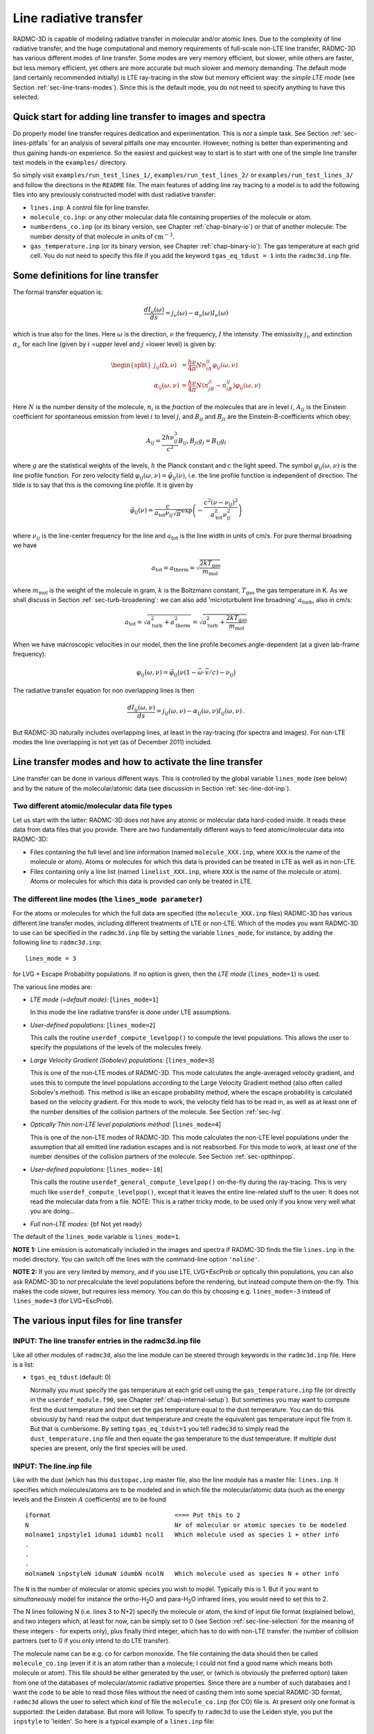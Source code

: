 .. _chap-line-transfer:

Line radiative transfer
***********************

RADMC-3D is capable of modeling radiative transfer in molecular and/or
atomic lines. Due to the complexity of line radiative transfer, and the huge
computational and memory requirements of full-scale non-LTE line transfer,
RADMC-3D has various different modes of line transfer. Some modes are very
memory efficient, but slower, while others are faster, but less memory
efficient, yet others are more accurate but much slower and memory
demanding. The default mode (and certainly recommended initially) is LTE
ray-tracing in the slow but memory efficient way: the *simple LTE mode*
(see Section :ref:`sec-line-trans-modes`). Since this is the default mode,
you do not need to specify anything to have this selected.



Quick start for adding line transfer to images and spectra
==========================================================

Do properly model line transfer requires dedication and experimentation.
This is *not* a simple task. See Section :ref:`sec-lines-pitfalls` for an
analysis of several pitfalls one may encounter. However, nothing is better
than experimenting and thus gaining hands-on experience. So the easiest and
quickest way to start is to start with one of the simple line transfer test
models in the ``examples/`` directory. 

So simply visit ``examples/run_test_lines_1/``, ``examples/run_test_lines_2/``
or ``examples/run_test_lines_3/`` and follow the directions in the ``README`` file.
The main features of adding line ray tracing to a model is
to add the following files into any previously constructed model with dust
radiative transfer:

* ``lines.inp``: A control file for line transfer. 
* ``molecule_co.inp``: or any other molecular data file
  containing properties of the molecule or atom.
* ``numberdens_co.inp`` (or its binary version, see Chapter
  :ref:`chap-binary-io`) or that of another molecule: The number density of
  that molecule in units of :math:`\mathrm{cm}^{-3}`.
* ``gas_temperature.inp`` (or its binary version, see Chapter
  :ref:`chap-binary-io`): The gas temperature at each grid cell. You do not
  need to specify this file if you add the keyword ``tgas_eq_tdust = 1``
  into the ``radmc3d.inp`` file.


.. _sec-line-trans-definitions:

Some definitions for line transfer
==================================

The formal transfer equation is:

.. math::

   \frac{dI_\nu(\omega)}{ds} = j_\nu(\omega) - \alpha_\nu(\omega)I_\nu(\omega)

which is true also for the lines. Here :math:`\omega` is the direction,
:math:`\nu` the frequency, :math:`I` the intensity.  The emissivity
:math:`j_\nu` and extinction :math:`\alpha_\nu` for each line (given by
:math:`i` =upper level and :math:`j` =lower level) is given by:

.. _eq-molec-emis-def:

.. _eq-molec-extinct-def:

.. math::

   \begin{split}
   j_{ij}(\Omega,\nu) &= \frac{h\nu}{4\pi}Nn_iA_{ij}
   \varphi_{ij}(\omega,\nu) \\
   \alpha_{ij}(\omega,\nu) &= \frac{h\nu}{4\pi}N(n_jB_{ji}-n_iB_{ij})
   \varphi_{ij}(\omega,\nu)
   \end{split}

Here :math:`N` is the number density of the molecule, :math:`n_i` is the *fraction* of the molecules that are in level :math:`i`, :math:`A_{ij}` is the
Einstein coefficient for spontaneous emission from level :math:`i` to level
:math:`j`, and :math:`B_{ij}` and :math:`B_{ji}` are the Einstein-B-coefficients which obey:

.. math::

   A_{ij}     = \frac{2h\nu_{ij}^3}{c^2} B_{ij}, 
   B_{ji}g_j  = B_{ij} g_i 

where :math:`g` are the statistical weights of the levels, :math:`h` the Planck constant
and :math:`c` the light speed. The symbol :math:`\varphi_{ij}(\omega,\nu)` is the line
profile function. For zero velocity field
:math:`\varphi_{ij}(\omega,\nu)=\tilde\varphi_{ij}(\nu)`, i.e. the line profile
function is independent of direction. The tilde is to say that this is
the comoving line profile. It is given by

.. math::

   \tilde\varphi_{ij}(\nu) = \frac{c}{a_{\mathrm{tot}}\nu_{ij}\sqrt{\pi}} 
   \exp\left(-\frac{c^2(\nu-\nu_{ij})^2}{a_{\mathrm{tot}}^2\nu_{ij}^2}\right)

where :math:`\nu_{ij}` is the line-center frequency for the line and 
:math:`a_{\mathrm{tot}}` is the line width in units of cm/s. For pure
thermal broadning we have

.. math::

   a_{\mathrm{tot}}=a_{\mathrm{therm}}=\sqrt{\frac{2kT_{\mathrm{gas}}}{m_{\mathrm{mol}}}}

where :math:`m_{\mathrm{mol}}` is the weight of the molecule in gram, :math:`k` is the
Boltzmann constant, :math:`T_{\mathrm{gas}}` the gas temperature in K. As we shall
discuss in Section :ref:`sec-turb-broadening`: we can also add
'microturbulent line broadning' :math:`a_{\mathrm{turb}}`, also in cm/s:

.. math::

   a_{\mathrm{tot}}=\sqrt{a^2_{\mathrm{turb}}+a^2_{\mathrm{therm}}}=
   \sqrt{a^2_{\mathrm{turb}}+\frac{2kT_{\mathrm{gas}}}{m_{\mathrm{mol}}}}

When we have macroscopic velocities in our model, then the line profile
becomes angle-dependent (at a given lab-frame frequency):

.. math::

   \varphi_{ij}(\omega,\nu) = \tilde\varphi_{ij}\big(\nu(1-\vec\omega\cdot \vec v/c)-\nu_{ij}\big)

The radiative transfer equation for non overlapping lines is then

.. _eq-molec-rad-trans-eq:

.. math::

   \frac{dI_{ij}(\omega,\nu)}{ds} = j_{ij}(\omega,\nu) - 
   \alpha_{ij}(\omega,\nu) I_{ij}(\omega,\nu)\,.

But RADMC-3D naturally includes overlapping lines, at least in the 
ray-tracing (for spectra and images). For non-LTE modes the line
overlapping is not yet (as of December 2011) included.


.. _sec-line-trans-modes:

Line transfer modes and how to activate the line transfer
=========================================================

Line transfer can be done in various different ways. This is controlled by the
global variable ``lines_mode`` (see below) and by the nature of the
molecular/atomic data (see discussion in Section :ref:`sec-line-dot-inp`).

Two different atomic/molecular data file types
----------------------------------------------

Let us start with the latter: RADMC-3D does not have any atomic or molecular
data hard-coded inside. It reads these data from data files that you provide.
There are two fundamentally different ways to feed atomic/molecular data into
RADMC-3D:

* Files containing the full level and line information (named ``molecule_XXX.inp``, where ``XXX`` is the name of the molecule or
  atom). Atoms or molecules for which this data is provided can be treated
  in LTE as well as in non-LTE.
* Files containing only a line list (named ``linelist_XXX.inp``, where ``XXX`` is the name of the molecule or
  atom). Atoms or molecules for which this data is provided can only be
  treated in LTE.

.. _sec-lines-mode:

The different line modes (the ``lines_mode parameter``)
-------------------------------------------------------

For the atoms or molecules for which the full data are specified (the
``molecule_XXX.inp`` files) RADMC-3D has various different line
transfer modes, including different treatments of LTE or non-LTE. Which of
the modes you want RADMC-3D to use can be specified in the ``radmc3d.inp`` file by setting the variable ``lines_mode``, for
instance, by adding the following line to ``radmc3d.inp``::

  lines_mode = 3

for LVG + Escape Probability populations. If no option is given, then the *LTE mode* 
(``lines_mode=1``) is used. 

The various line modes are:

* *LTE mode (=default mode):* [``lines_mode=1``]
  
  In this mode the line radiative transfer is done under LTE assumptions.
  
* *User-defined populations:* [``lines_mode=2``]
  
  This calls the routine ``userdef_compute_levelpop()`` to compute
  the level populations. This allows the user to specify the populations of
  the levels of the molecules freely.
  
* *Large Velocity Gradient (Sobolev) populations:* [``lines_mode=3``]
  
  This is one of the non-LTE modes of RADMC-3D. This mode calculates the
  angle-averaged velocity gradient, and uses this to compute the level
  populations according to the Large Velocity Gradient method (also often
  called Sobolev's method). This method is like an escape probability
  method, where the escape probability is calculated based on the velocity
  gradient. For this mode to work, the velocity field has to be read in, as
  well as at least one of the number densities of the collision partners of
  the molecule. See Section :ref:`sec-lvg`.
  
* *Optically Thin non-LTE level populations method:* [``lines_mode=4``]
  
  This is one of the non-LTE modes of RADMC-3D. This mode calculates the
  non-LTE level populations under the assumption that all emitted line
  radiation escapes and is not reabsorbed. For this mode to work, at least
  one of the number densities of the collision partners of the molecule. See
  Section :ref:`sec-optthinpop`.
  
* *User-defined populations:* [``lines_mode=-10``]
  
  This calls the routine ``userdef_general_compute_levelpop()``
  on-the-fly during the ray-tracing. This is very much like
  ``userdef_compute_levelpop()``, except that it leaves the
  entire line-related stuff to the user: It does not read the molecular
  data from a file. NOTE: This is a rather tricky mode, to be used only
  if you know very well what you are doing...
  
* *Full non-LTE modes:* {\bf Not yet ready}

The default of the ``lines_mode`` variable is ``lines_mode=1``. 

**NOTE 1:** Line emission is automatically included in the images and spectra if
RADMC-3D finds the file ``lines.inp`` in the model directory. You can switch off
the lines with the command-line option ``'noline'``.

**NOTE 2:** If you are very limited by memory, and if you use LTE, LVG+EscProb
or optically thin populations, you can also ask RADMC-3D to *not* precalculate
the level populations before the rendering, but instead compute them
on-the-fly. This makes the code slower, but requires less memory.  You can do
this by choosing e.g. ``lines_mode=-3`` instead of ``lines_mode=3`` (for
LVG+EscProb).

The various input files for line transfer
=========================================

.. _sec-line-radmc-inp:

INPUT: The line transfer entries in the radmc3d.inp file
--------------------------------------------------------

Like all other modules of ``radmc3d``, also the line module
can be steered through keywords in the ``radmc3d.inp`` file.
Here is a list:

* ``tgas_eq_tdust`` (default: 0)
  
  Normally you must specify the gas temperature at each grid cell using the
  ``gas_temperature.inp`` file (or directly in the ``userdef_module.f90``, see
  Chapter :ref:`chap-internal-setup`). But sometimes you may want to compute
  first the dust temperature and then set the gas temperature equal to the dust
  temperature. You can do this obviously by hand: read the output dust
  temperature and create the equivalent gas temperature input file from it. But
  that is cumbersome.  By setting ``tgas_eq_tdust=1`` you tell ``radmc3d`` to
  simply read the ``dust_temperature.inp`` file and then equate the gas
  temperature to the dust temperature. If multiple dust species are present,
  only the first species will be used.


.. _sec-line-dot-inp:

INPUT: The line.inp file
------------------------

Like with the dust (which has this ``dustopac.inp`` master file,
also the line module has a master file: ``lines.inp``. It specifies
which molecules/atoms are to be modeled and in which file the
molecular/atomic data (such as the energy levels and the Einstein :math:`A`
coefficients) are to be found ::

  iformat                                  <=== Put this to 2
  N                                        Nr of molecular or atomic species to be modeled
  molname1 inpstyle1 iduma1 idumb1 ncol1   Which molecule used as species 1 + other info
  .
  .
  .
  molnameN inpstyleN idumaN idumbN ncolN   Which molecule used as species N + other info

The ``N`` is the number of molecular or atomic species you wish to
model. Typically this is 1. But if you want to *simultaneously* model for
instance the ortho-H\ :sub:`2`\ O and para-H\ :sub:`2`\ O infrared lines, you would
need to set this to 2.

The N lines following N (i.e. lines 3 to N+2) specify the molecule or atom, the
kind of input file format (explained below), and two integers which, at least
for now, can be simply set to 0 (see Section :ref:`sec-line-selection` for the
meaning of these integers - for experts only), plus finally third integer, which
has to do with non-LTE transfer: the number of collision partners (set to 0 if
you only intend to do LTE transfer).

The molecule name can be e.g. ``co`` for carbon monoxide. The file
containing the data should then be called ``molecule_co.inp`` (even
if it is an atom rather than a molecule; I could not find a good name which
means both molecule or atom). This file should be either generated by the
user, or (which is obviously the preferred option) taken from one of the
databases of molecular/atomic radiative properties. Since there are a number
of such databases and I want the code to be able to read those files without
the need of casting them into some special RADMC-3D format, ``radmc3d`` allows the user to select which *kind* of file
the ``molecule_co.inp`` (for CO) file is. At present only one
format is supported: the Leiden database. But more will follow. To 
specify to ``radmc3d`` to use the Leiden style, you put the
``inpstyle`` to 'leiden'. So here is a typical example of a
``lines.inp`` file::

  2
  1
  co   leiden   0   0   0 

This means: one molecule will be modeled, namely CO (and thus read from the file
``molecule_co.inp``), and the data format is the Leiden database format.

NOTE: Since version 0.26 the file format number of this file ``lines.inp``
has increased. It is now 2, because in each line an extra integer is added.

NOTE: The files from the Leiden LAMDA database (see Section
:ref:`sec-leiden-format`) are usually called something like ``co.dat``. You will
have to simply rename to ``molecule_co.inp``.

Most molecular data files have, in addition to the levels and radiative
rates, also the collision rates listed. See Section :ref:`sec-leiden-format`.
For non-LTE radiative transfer this is essential information. The number
densities of the collision partners (the particles with which the molecule
can collide and which can collisionally excited or de-excite the molecule)
are given in number density files with the same format as those of the
molecule itself (see Section :ref:`sec-collpartner`). However, we must tell
RADMC-3D to which collision partner particle the rate tables listed in the
``molecule_co.inp`` are associated (see Section
:ref:`sec-collpartner` for a better explanation of the issue here). This can
be done with the last of the integers in each line. Example: if the
``lines.inp`` file reads::

  2
  1
  co   leiden   0   0   2
  p-h2
  o-h2

this means that the first collision rate table (starting with the number
``3.2e-11`` in the example of Section :ref:`sec-leiden-format`) is for
collisions with particles for which the number density is given in the file
``numberdens_p-h2.inp`` and the second collision rate table (starting with the
number ``4.1e-11`` in the example of Section :ref:`sec-leiden-format`) is for
collisions with particles for which the number density is given in the file
``numberdens_o-h2.inp``.

We could also decide to ignore the difference between para-H\ :math:`_2` and
ortho-H\ :math:`_2`, and simply use the first table (starting with the number
``3.2e-11`` in the example of Section :ref:`sec-leiden-format`),
which is actually for para-H\ :math:`_2` only, as a proxy for the overall mixture
of H\ :math:`_2` molecules. After all: The collision rate for para-H\ :math:`_2` and
ortho-H\ :math:`_2` are not so very different. In that case we may simply ignore
this difference and only provide a file ``numberdens_h2.inp``,
and link that to the first of the two collision rate tables::

  2
  1
  co   leiden   0   0   1
  h2

(Note: we cannot, in this way, link this to the second of the two tables,
only to the first). But if we would do this::

  2
  1
  co   leiden   0   0   3
  p-h2
  o-h2
  h

we would get an error, because only two collision rate tables are
provided in ``molecule_co.inp``.

Finally, as we will explain in Section :ref:`sec-linelist-xxx-inp`, there
is an alternative way to feed atomic/molecular data into RADMC-3D: By using
linelists. To tell RADMC-3D to read a linelist file instead of a Leiden-style
molecular/atomic data file, just write the following in the ``lines.inp``
file::

  2
  1
  h2o  linelist 0   0   0

(example here is for water). This will make RADMC-3D read the
``linelist_h2o.inp`` file as a linelist file (see Section
:ref:`sec-linelist-xxx-inp`). Note that lines from a linelist will always be in
LTE.

You can also have multiple species, for which some are of Leiden-style and some
are linelist style. For instance::

  2
  2
  co   leiden   0   0   2
  p-h2
  o-h2
  h2o  linelist 0   0   0

Here the CO lines can be treated in a non-LTE manner (depending on what you put
for ``lines_mode``, see Section :ref:`sec-line-trans-modes`), and the
H\ :sub:`2`\ O is treated in LTE.


.. _sec-molecule-xxx-inp:
.. _sec-leiden-format:

INPUT: Molecular/atomic data: The molecule_XXX.inp file(s)
----------------------------------------------------------

As mentioned in Section :ref:`sec-line-dot-inp` the atomic or molecular
fundamental data such as the level diagram and the radiative decay rates
(Einstein A coefficients) are read from a file (or more than one files) named
``molecule_XXX.inp``, where the ``XXX`` is to be replaced by the name of the
molecule or atom in question. For these files RADMC-3D uses the Leiden LAMDA
database format. Note that, instead of a ``molecule_XXX.inp`` file you can also
give a linelist file, but this will be discussed in Section
:ref:`sec-linelist-xxx-inp`.

The precise format of the Leiden database data files is of course described
in detail on their web
page http://www.strw.leidenuniv.nl/~moldata/ . Here we only
give a very brief overview, based on an example of CO in which only the
first few levels are specified (taken from the LAMDA database)::

  !MOLECULE (Data from the LAMDA database)
  CO
  !MOLECULAR WEIGHT
  28.0
  !NUMBER OF ENERGY LEVELS
  5
  !LEVEL + ENERGIES(cm^-1) + WEIGHT + J
      1     0.000000000	 1.0	 0
      2     3.845033413	 3.0	 1
      3    11.534919938	 5.0	 2
      4    23.069512649	 7.0	 3
      5    38.448164669	 9.0	 4
  !NUMBER OF RADIATIVE TRANSITIONS
  4
  !TRANS + UP + LOW + EINSTEINA(s^-1) + FREQ(GHz) + E_u(K)
      1     2     1   7.203e-08     115.2712018      5.53
      2     3     2   6.910e-07     230.5380000     16.60
      3     4     3   2.497e-06     345.7959899     33.19
      4     5     4   6.126e-06     461.0407682     55.32

The first few lines are self-explanatory. The first of the two tables is about
the levels. Column one is simply a numbering. Column 2 is the energy of the
level :math:`E_k`, specified in units of :math:`1/\mathrm{cm}`. To get the energy in erg
you multiply this number with :math:`hc/k` where :math:`h` is the Planck
constant, :math:`c` the light speed and :math:`k` the Boltzmann constant. Column
3 is the degeneration number, i.e. the the :math:`g` parameter of the
level. Column 4 is redundant information, not used by the code.

The second table is the line list. Column 1 is again a simple counter.  Column 2
and 3 specify which two levels the line connects. Column 4 is the radiative
decay rate in units of :math:`1/\mathrm{s}`, i.e. the Einstein :math:`A`
coefficient. The last two columns are redundant information that can be easily
derived from the other information.

If you are interested in LTE line transfer, this is enough information.
However, if you want to use one of the non-LTE modes of RADMC-3D, you must
also have the collisional rate data. An example of a ``molecule_XXX.inp``
file that also contains these data is::

  !MOLECULE (Data from the LAMDA database)
  CO
  !MOLECULAR WEIGHT
  28.0
  !NUMBER OF ENERGY LEVELS
  10
  !LEVEL + ENERGIES(cm^-1) + WEIGHT + J
      1     0.000000000	 1.0	 0
      2     3.845033413	 3.0	 1
      3    11.534919938	 5.0	 2
      4    23.069512649	 7.0	 3
      5    38.448164669	 9.0	 4
  !NUMBER OF RADIATIVE TRANSITIONS
  9
  !TRANS + UP + LOW + EINSTEINA(s^-1) + FREQ(GHz) + E_u(K)
      1     2     1   7.203e-08     115.2712018      5.53
      2     3     2   6.910e-07     230.5380000     16.60
      3     4     3   2.497e-06     345.7959899     33.19
      4     5     4   6.126e-06     461.0407682     55.32
  !NUMBER OF COLL PARTNERS
  2
  !COLLISIONS BETWEEN
  2 CO-pH2 from Flower (2001) & Wernli et al. (2006) + extrapolation
  !NUMBER OF COLL TRANS
  10
  !NUMBER OF COLL TEMPS
  7
  !COLL TEMPS
      5.0   10.0   20.0   30.0   50.0   70.0  100.0  
  !TRANS + UP + LOW + COLLRATES(cm^3 s^-1)
      1     2     1  3.2e-11 3.3e-11 3.3e-11 3.3e-11 3.4e-11 3.4e-11 3.4e-11
      2     3     1  2.9e-11 3.0e-11 3.1e-11 3.2e-11 3.2e-11 3.2e-11 3.2e-11 
      3     3     2  7.9e-11 7.2e-11 6.5e-11 6.1e-11 5.9e-11 6.0e-11 6.5e-11 
      4     4     1  4.8e-12 5.2e-12 5.6e-12 6.0e-12 7.1e-12 8.4e-12 1.2e-11 
      5     4     2  4.7e-11 5.0e-11 5.1e-11 5.1e-11 5.1e-11 5.1e-11 5.1e-11 
      6     4     3  9.0e-11 7.9e-11 7.1e-11 6.7e-11 6.5e-11 6.6e-11 7.2e-11 
      7     5     1  2.8e-12 3.1e-12 3.4e-12 3.7e-12 4.0e-12 4.4e-12 4.0e-12 
      8     5     2  8.0e-12 9.6e-12 1.1e-11 1.2e-11 1.4e-11 1.6e-11 2.2e-11 
      9     5     3  5.9e-11 6.2e-11 6.2e-11 6.1e-11 6.0e-11 5.9e-11 5.8e-11 
     10     5     4  8.5e-11 8.2e-11 7.5e-11 7.1e-11 6.9e-11 6.9e-11 7.3e-11 
  !COLLISIONS BETWEEN
  3 CO-oH2 from Flower (2001) & Wernli et al. (2006) + extrapolation
  !NUMBER OF COLL TRANS
  10
  !NUMBER OF COLL TEMPS
  7
  !COLL TEMPS
      5.0   10.0   20.0   30.0   50.0   70.0  100.0
  !TRANS + UP + LOW + COLLRATES(cm^3 s^-1)
      1     2     1  4.1e-11 3.8e-11 3.4e-11 3.3e-11 3.4e-11 3.5e-11 3.9e-11 
      2     3     1  5.8e-11 5.6e-11 5.2e-11 5.0e-11 4.7e-11 4.7e-11 6.2e-11 
      3     3     2  7.5e-11 7.1e-11 6.6e-11 6.2e-11 6.1e-11 6.2e-11 7.1e-11 
      4     4     1  6.6e-12 7.1e-12 7.3e-12 7.5e-12 8.1e-12 9.0e-12 1.3e-11 
      5     4     2  7.9e-11 8.3e-11 8.1e-11 7.8e-11 7.4e-11 7.3e-11 8.5e-11 
      6     4     3  8.0e-11 7.5e-11 7.0e-11 6.8e-11 6.7e-11 6.9e-11 7.7e-11 
      7     5     1  5.8e-12 6.1e-12 6.1e-12 6.1e-12 6.2e-12 6.3e-12 7.8e-12 
      8     5     2  1.0e-11 1.2e-11 1.4e-11 1.4e-11 1.6e-11 1.8e-11 2.2e-11 
      9     5     3  8.3e-11 8.9e-11 9.0e-11 8.8e-11 8.3e-11 8.1e-11 8.7e-11 
     10     5     4  8.0e-11 7.9e-11 7.5e-11 7.2e-11 7.1e-11 7.1e-11 7.6e-11 

As you see, the first part is the same. Now, however, there is extra
information.  First, the number of collision partners, for which these
collisional rate data is specified, is given. Then follows the reference to the
paper containing these data (this is not used by RADMC-3D; it is just for
information). Then the number of collisional transitions that are tabulated
(since collisions can relate any level to any other level, this number should
ideally be ``nlevels*(nlevels-1)/2``, but this is not strictly enforced). Then
the number of temperature points at which these collisional rates are
tabulated. Then follows this list of temperatures.  Finally we have the table of
collisional transitions. Each line consists of, first, the ID of the transition
(dummy), then the upper level, then the lower level, and then the
:math:`K_{\mathrm{up,low}}` collisional rates in units of [:math:`\mathrm{cm}^3/s`]. The
same is again repeated (because in this example we have two collision partners:
the para-H\ :math:`_2` molecule and the ortho-H\ :math:`_2` molecule).

To get the collision rate :math:`C_{\mathrm{up,low}}` per molecule (in units of
[1/s]) for the molecule of interest, we must multiply
:math:`K_{\mathrm{up,low}}` with the number density of the collision partner
(see Section :ref:`sec-collpartner`).  So in this example, the
:math:`C_{\mathrm{up,low}}` becomes:

.. math::

   C_{\mathrm{up,low}} = N_{\mathrm{p-H}_2}K^{\mathrm{p-H}_2}_{\mathrm{up,low}}
   + N_{\mathrm{o-H}_2}K^{\mathrm{o-H}_2}_{\mathrm{up,low}}

The rates tabulated in this file are always the *downward* collision rate. The
upward rate is internally computed by RADMC-3D using the following formula:

.. math::

   C_{\mathrm{low,up}} = C_{\mathrm{up,low}} \frac{g_{\mathrm{up}}}{g_{\mathrm{low}}}
   \exp\left(-\frac{\Delta E}{kT}\right)

where the :math:`g` factors are the statistical weights of the levels,
:math:`\Delta E` is the energy difference between the levels, :math:`k` is the
Boltzmann constant and :math:`T` the gas temperature.

Some notes:

* When doing LTE transfer *and* you make RADMC-3D read a separate
  file with the partition function (Section :ref:`sec-partition-function`),
  you can limit the ``molecule_XXX.inp`` files to just the levels
  and lines you are interested in. But again: You *must* then read the
  partition function separately, and not let RADMC-3D compute it internally
  based on the ``molecule_XXX.inp`` file.
* When doing non-LTE transfer and/or when you let RADMC-3D compute the
  partition function internally you *must* make sure to include all
  possible levels that might get populated, otherwise you may overpredict
  the strength of the lines you are interested in.
* The association of each of the collision partners in this file to
  files that contain their spatial distribution is a bit complicated. See
  Section :ref:`sec-collpartner`.


.. _sec-linelist-xxx-inp:

INPUT: Molecular/atomic data: The linelist_XXX.inp file(s)
----------------------------------------------------------

In many cases molecular data are merely given as lists of lines (e.g. the
HITRAN database, the Kurucz database, the Jorgensen et al. databases
etc.). These line lists contain information about the line wavelength
:math:`\lambda_0`, the line strength :math:`A_{\mathrm{ud}}`, the statistical
weights of the lower and upper level and the energy of the lower or upper
level. Sometimes also the name or set of quantum numbers of the levels, or
additional information about the line profile shapes are specified. These line
lists contain no *direct* information about the level diagram, although this
information can be extracted from the line list (if it is complete). These lines
lists also do not contain any information about collisional (de-)excitation, so
they cannot be used for non-LTE line transfer of any kind. They only work for
LTE line transfer. But such line lists are nevertheless used often (and thus LTE
is then assumed).

RADMC-3D can read the molecular data in line-list-form (files named
``linelist_XXX.inp``). RADMC-3D can in fact use both formats mixed (the line
list one and the 'normal' one of Section :ref:`sec-molecule-xxx-inp`). Some
molecules may be specified as line lists (``linelist_XXX.inp``) while
simultaneously others as full molecular files (``molecule_XXX.inp``, see Section
:ref:`sec-molecule-xxx-inp`).  For the 'linelist molecules' RADMC-3D will then
automatically use LTE, while for the other molecules RADMC-3D will use the mode
according to the ``lines_mode`` value. This means that you can use this to have
mixed LTE and non-LTE species of molecules/atoms within the same model, as long
as the LTE ones have their molecular/atomic data given in a line list form. This
can be useful to model situations where most of the lines are in LTE, but one
(or a few) are non-LTE.

Now coming back to the linelist data. Here is an example of such a file
(created from data from the HITRAN database)::

  ! RADMC-3D Standard line list
  ! Format number:
  1
  ! Molecule name:
  h2o
  ! Reference: From the HITRAN Database (see below for more info)
  ! Molecular weight (in atomic units)
    18.010565
  ! Include table of partition sum? (0=no, 1=yes)
    1
  ! Include additional information? (0=no, 1=yes)
    0
  ! Nr of temperature points for the partition sum
      2931
  !  Temp [K]      PartSum
   7.000000E+01  2.100000E+01
   7.100000E+01  2.143247E+01
   7.200000E+01  2.186765E+01
   7.300000E+01  2.230553E+01
  ....
  ....
  ....
   2.997000E+03  1.594216E+04
   2.998000E+03  1.595784E+04
   2.999000E+03  1.597353E+04
   3.000000E+03  1.598924E+04
  ! Nr of lines
    37432
  ! ID    Lambda [mic]  Aud [sec^-1]  E_lo [cm^-1]  E_up [cm^-1]  g_lo  g_up   
       1  1.387752E+05  5.088000E-12  1.922829E+03  1.922901E+03   11.    9.   
       2  2.496430E+04  1.009000E-09  1.907616E+03  1.908016E+03   21.   27.   
       3  1.348270E+04  1.991000E-09  4.465107E+02  4.472524E+02   33.   39.   
       4  1.117204E+04  8.314000E-09  2.129599E+03  2.130494E+03   27.   33.   
       5  4.421465E+03  1.953000E-07  1.819335E+03  1.821597E+03   21.   27.   
  ....
  ....
  ....
   37429  3.965831E-01  3.427000E-05  7.949640E+01  2.529490E+04   15.   21.   
   37430  3.965250E-01  1.508000E-04  2.121564E+02  2.543125E+04   21.   27.   
   37431  3.964335E-01  5.341000E-05  2.854186E+02  2.551033E+04   21.   27.   
   37432  3.963221E-01  1.036000E-04  3.825169E+02  2.561452E+04   27.   33.   

The file is pretty self-explanatory. It contains a table for the partition
function (necessary for LTE transfer) and a table with all the lines (or any
subset you wish to select). The lines table columns are as follows: first column
is just a dummy index. Second column is the wavelength in micron. Third is the
Einstein-A-coefficient (spontaneous downward rate) in units of
:math:`\mathrm{s}^{-1}`. Fourth and fifth are the energies above the ground state of
the lower and upper levels belonging to this line in units of
:math:`\mathrm{cm}^{-1}`. Sixth and seventh are the statistical weights (degenracies) of
the lower and upper levels belonging to this line.

Note that you can tell RADMC-3D to read ``linelist_h2o.inp`` (instead of search
for ``molecule_h2o.inp``) by specifying ``linelist`` instead of ``leiden`` in
the ``lines.inp`` file (see Section :ref:`sec-line-dot-inp`).


.. _sec-mol-numdensity:

INPUT: The number density of each molecular species
---------------------------------------------------

For the line radiative transfer we need to know how many molecules of each
species are there per cubic centimeter. For molecular/atom species ``XXX`` this
is given in the file ``numberdens_XXX.inp`` (see Chapter :ref:`chap-binary-io`
for the binary version of this file, which is more compact, and which you can
use instead of the ascii version). For each molecular/atomic species listed in
the ``lines.inp`` file there must be a corresponding ``numberdens_XXX.inp``
file. The structure of the file is very similar (though not identical) to the
structure of the dust density input file ``dust_density.inp`` (Section
:ref:`sec-dustdens`). For the precise way to address the various cells in the
different AMR modes, we refer to Section :ref:`sec-dustdens`, where this is
described in detail.

For formatted style (``numberdens_XXX.inp``)::

  iformat                                  <=== Typically 1 at present
  nrcells
  numberdensity[1]
  ..
  numberdensity[nrcells]

The number densities are to be specified in units of molecule per cubic
centimeter.


.. _sec-gas-temperature:

INPUT: The gas temperature
--------------------------

For line transfer we need to know the gas temperature. You specify this in the
file ``gas_temperature.inp`` (see Chapter :ref:`chap-binary-io` for the binary
version of these files, which are more compact, and which you can use instead of
the ascii versions). The structure of this file is identical to that described
in Section :ref:`sec-mol-numdensity`, but of course with number density replaced
by gas temperature in Kelvin. For the precise way to address the various cells
in the different AMR modes, we refer to Section :ref:`sec-dustdens`, where this
is described in detail.

Note: Instead of literally specifying the gas temperature you can also tell
``radmc3d`` to copy the dust temperature (if it know it) into the gas
temperature. See the keyword ``tgas_eq_tdust`` described in Section
:ref:`sec-line-radmc-inp`.


.. _sec-velo-field:

INPUT: The velocity field
-------------------------

Since gas motions are usually the main source of Doppler shift or broadening in
astrophysical settings, it is obligatory to specify the gas velocity.  This can
be done with the file ``gas_velocity.inp`` (see Chapter :ref:`chap-binary-io`
for the binary version of these files, which are more compact, and which you can
use instead of the ascii versions). The structure is again similar to that
described in Section :ref:`sec-mol-numdensity`, but now with three numbers at
each grid point instead of just one. The three numbers are the velocity in
:math:`x`, :math:`y` and :math:`z` direction for Cartesian coordinates, or in
:math:`r`, :math:`\theta` and :math:`\phi` direction for spherical
coordinates. Note that both in cartesian coordinates and in spherical
coordinates *all* velocity components have the same dimension of cm/s. For
spherical coordinates the conventions are: positive :math:`v_r` points outwards,
positive :math:`v_\theta` points downward (toward larger :math:`\theta`) for
:math:`0<\theta<\pi` (where 'downward' is toward smaller :math:`z`), and
positive :math:`v_\phi` means velocity in counter-clockwise direction in the
:math:`x,y`-plane.

For the precise way to address the various cells in the different AMR modes,
we refer to Section :ref:`sec-dustdens`, where this is described in detail.


.. _sec-turb-broadening:

INPUT: The local microturbulent broadening (optional)
-----------------------------------------------------

The ``radmc3d`` code automatically includes thermal broadening of the line. But
sometimes it is also useful to specify a local (spatially unresolved) turbulent
width. This is not obligatory (if it is not specified, only the thermal
broadening is used) but if you want to specify it, you can do so in the file
``microturbulence.inp`` (see Chapter :ref:`chap-binary-io` for the binary
version of these files, which are more compact, and which you can use instead of
the ascii versions). The file format is the same structure as described in
Section :ref:`sec-mol-numdensity`. For the precise way to address the various
cells in the different AMR modes, we refer to Section :ref:`sec-dustdens`, where
this is described in detail.

Here is the way it is included into the line profile:

.. math::

   a_{\mathrm{linewidth}}^2 = a^2_{\mathrm{turb}} + \frac{2kT_{\mathrm{gas}}}{\mu}

where :math:`T_{\mathrm{gas}}` is the temperature of the gas, :math:`\mu` the
molecular weight, :math:`k` the Boltzmann constant and :math:`a_{\mathrm{turb}}`
the microturbulent line width in units of cm/s. The
:math:`a_{\mathrm{linewidth}}` is then the total (thermal plus microturbulent)
line width.


.. _sec-partition-function:

INPUT for LTE line transfer: The partition function (optional)
--------------------------------------------------------------

If you use the LTE mode (either ``lines_mode=-1`` or ``lines_mode=1``), then the partition function is required to calculate, for
a given temperature the populations of the various levels. Since this
involves a summation over *all* levels of all kinds that can possibly be
populated, and since the molecular/atomic data file may not include all
these possible levels, it may be useful to look the partition function up in
some literature and give this to ``radmc3d``. This can be done with
the file ``partitionfunction_XXX.inp``, where again ``XXX``
is here a placeholder for the actual name of the molecule at hand. If you do
not have this file in the present model directory, then ``radmc3d``
will compute the partition function itself, but based on the (maybe limited)
set of levels given in the molecular data file. The structure of the
``partitionfunction_XXX.inp`` file is::

  iformat                    ; The usual format number, currently 1
  ntemp                      ; The number of temperatures at which it is specified
  temp(1)       pfunc(1)
  temp(2)       pfunc(2)
    .             .
    .             .
    .             .
  temp(ntemp)   pfunc(ntemp)

**NOTE:** RADMC-3D assumes the partition function to be defined in the following
way:

.. math::

   Z(T) = \sum_{i=1} g_ie^{-(E_i-E_1)/kT}

In other words: the first level is assumed to be the ground state. This is done
so that one can also use an energy definition in which the ground state energy
is non-zero (example: Hydrogen :math:`E_1=-13.6` eV). If you use molecular line
datafiles that contain only a subset of levels (which is in principle no problem
for LTE calculations) then it is essential that the ground state is included in
this list, and that it is the first level (``ilevel=1``).


.. _sec-collpartner:

INPUT: The number density of collision partners (for non-LTE transfer)
----------------------------------------------------------------------

For non-LTE line transfer (see e.g. Sections :ref:`sec-lvg`,
:ref:`sec-optthinpop`) the molecules can be collisionally excited. The collision
rates for each pair of molecule + collision partner are given in the molecular
input data files (Section :ref:`sec-molecule-xxx-inp`). To find how often a
molecular level of a single molecule is collisionally excited to another level
we also need to know the number density of the collision partner molecules. In
the example in Section :ref:`sec-molecule-xxx-inp` these were para-H\ :math:`_2`
and ortho-H\ :math:`_2`. We must therefore somehow tell RADMC-3D what the number
densities of these molecules are. This is done by reading in the number
densities for this(these) collision partner(s).  The file for this has exactly
the same format as that for the number density of any molecule (see Section
:ref:`sec-mol-numdensity`). So for our example we would thus have two files,
which could be named ``numberdens_p-h2.inp`` and ``numberdens_o-h2.inp``
respectively.  See Section :ref:`sec-mol-numdensity` for details.

However, how does RADMC-3D know that the first collision partner of CO is called
``p-h2`` and the second ``o-h2``?  In principle the file ``molecule_co.inp``
give some information about the name of the collision partners. But this is
often not machine-readable.  Example, in ``molecule_co.inp`` of Section
:ref:`sec-molecule-xxx-inp` the line that should tell this reads::

   2 CO-pH2 from Flower (2001) & Wernli et al. (2006) + extrapolation

for the first of the two
(which is directly from the LAMDA database).  This is hard to decipher for
RADMC-3D. Therefore you have to tell this explicitly in the file ``lines.inp``,
and we refer to Section :ref:`sec-line-dot-inp` for how to do this.


Making images and spectra with line transfer
============================================

Making images and spectra with/of lines works in the same way as for the
continuum. RADMC-3D will check if the file ``lines.inp`` is present in your
directory, and if so, it will automatically switch on the line transfer. If you
insist on *not* having the lines switched on, in spite of the presence of the
``lines.inp`` file, you can add the option ``noline`` to ``radmc3d`` on the
command line. If you don't, then lines are normally automatically switched on,
except in situations where it is obviously not required.

You can just make an image at some wavelength and you'll get the image with
any line emission included if it is there. For instance, if you have 
the molecular data of CO included, then::

  radmc3d image lambda 2600.757

will give an image right at the CO 1-0 line center. The code will automatically
check if (and if yes, which) line(s) are contributing to the wavelength of
interest. Also it will include all the continuum emission (and absorption) that
you would usually obtain.

There is, however, an exception to this automatic line inclusion: If you make a
spectral energy distribution (with the command ``sed``, see Section
:ref:`sec-making-spectra`), then lines are not included. The same is true if you
use the ``loadcolor`` command.  But for normal spectra or images the line
emission will automatically be included.  So if you make a spectrum at
wavelength around some line, you will get a spectrum including the line profile
from the object, as well as the dust continuum.

It is not always convenient to have to know by heart the exact wavelengths
of the lines you are interested in. So RADMC-3D allows you to specify the
wavelength by specifying which line of which molecule, and at which velocity
you want to render::

  radmc3d image iline 2 vkms 2.4

If you have CO as your molecule, then iline 2 means CO 2-1 (the second
line in the rotational ladder). 

By default the first molecule is used (if you have more than one molecule),
but you can also specify another one::

  radmc3d image imolspec 2 iline 2 vkms 2.4

which would select the second molecule instead of the first one. 

If you wish to make an entire spectrum of the line, you can do for instance::

  radmc3d spectrum iline 1 widthkms 10

which produces a spectrum of the line with a passband going from -10 km/s to
+10 km/s. By default 40 wavelength points are used, and they are evenly
spaced. You can set this number of wavelengths::

  radmc3d spectrum iline 1 widthkms 10 linenlam 100

which would make a spectrum with 100 wavelength points, evenly spaced around
the line center. You can also shift the passband center::

  radmc3d spectrum iline 1 widthkms 10 linenlam 100 vkms -10

which would make the wavelength grid 10 kms shifted in short direction.

Note that you can use the ``widthkms`` and ``linenlam`` keywords also for
images::

  radmc3d image iline 1 widthkms 10 linenlam 100

This will make a multi-color image, i.e. it will make images at 100 wavelenths
points evenly spaced around the line center. In this way you can make channel
maps.

For more details on how to specify the spectral sampling, please read Section
:ref:`sec-set-camera-frequencies`. Note that keywords such as ``incl``, ``phi``,
and any other keywords specifying the camera position, zooming factor etc, can
all be used in addition to the above keywords.


.. _sec-line-render-speed-realism:

Speed versus realism of rendering of line images/spectra
--------------------------------------------------------

As usual with numerical modeling: including realism to the modeling goes at
the cost of rendering speed. A 'fully realistic' rendering of a model
spectrum or image of a gas line involves (assuming the level populations
are already known):

#. Doppler-shifted emission and absorption.
#. Inclusion of dust thermal emission and dust extinction while rendering
   the lines.
#. Continuum emission scattered by dust into the line-of-sight
#. Line emission from (possibly obscured) other regions is allowed to
   scatter into the line-of-sight by dust grains (see Section
   :ref:`sec-line-scat-off-dust`).

RADMC-3D always includes the Doppler shifts. By default, RADMC-3D also
includes dust thermal emission and extinction, as well as the scattered
continuum radiation. 

*For many lines, however, dust continuum scattering is a negligible
portion of the flux, so you can speed things up by not including dust
scattering!* This can be easily done by adding the ``noscat``
option on the command-line when you issue the command for a line spectrum or
multi-frequency image. This way, the scattering source function is not
computed (is assumed to be zero), and no scattering Monte Carlo runs are
necessary. This means that the ray-tracer can now render all wavelength
simultaneously (each ray doing all wavelength at the same time), and the
local level populations along each ray can now be computed once, and be used
for all wavelengths. *This may speed up things drastically, and for most
purposes virtually perfectly correct*. Just beware that when you render
short-wavelength lines (optical) or you use large grains, i.e. when the
scattering albedo at the wavelength of the line is not negligible, this may
result in a mis-estimation of the continuum around the line.


.. _sec-line-scat-off-dust:

Line emission scattered off dust grains
---------------------------------------
*NOTE: The contents of this subsection may not be 100\% implemented yet.*

Also any line emission from obscured regions that get scattered into the
line of sight by the dust (if dust scattering is included) will be
included. Note, however, that any possible Doppler shift *induced* by
this scattering is *not* included. This means that if line emission is
scattered by a dust cloud moving at a very large speed, then this line
emission will be scattered by the dust, but no Doppler shift at the
projected velocity of the dust will be added. Only the Doppler shift of the
line-emitting region is accounted for. This is rarely a problem, because
typically the dust that may scatter line emission is located far away from
the source of line emission and moves at substantially lower speed.


.. _sec-lvg:

Non-LTE Transfer: The Large Velocity Gradient (LVG) + Escape Probability (EscProb) method
=========================================================================================

The assumption that the energy levels of a molecule or atom are always
populated according to a thermal distribution (the so-called 'local
thermodynamic equilibrium', or LTE, assumption) is valid under certain
circumstances. For instance for planetary atmospheres in most cases.  But in
the dilute interstellar medium this assumption is very often invalid.  One
must then compute the level populations consistent with the local density
and temperature, and often also consistent with the local radiation
field. Part of this radiation field might even be the emission from the
lines themselves, meaning that the molecules radiatively influence their
neighbors. Solving the level populations self-consistently is called
'non-LTE radiative transfer'. A full non-LTE radiative transfer
calculation is, however, in most cases (a) too numerically demanding and
sometimes (b) unnecessary. Sometimes a simple approximation of the non-LTE
effects is sufficient.

One such approximation method is the 'Large Velocity Gradient' (LVG)
method, also called the 'Sobolev approximation'.  Please read for instance
the paper by Ossenkopf (1997) 'The Sobolev approximation in molecular
clouds', New Astronomy, 2, 365 for more explanation, and a study how it
works in the context of molecular clouds. The LVG mode of RADMC-3D has been
used for the first time by Shetty et al. (2011, MNRAS 412, 1686), and a
description of the method is included in that paper.  The nice aspect of
this method is that it is, for most part, local. The only slightly non-local
aspect is that a velocity gradient has to be computed by comparing the gas
velocity in one cell with the gas velocity in neighboring cells.

As of RADMC-3D Version 0.33 the LVG method is combined with an escape
probability (EscProb) method. In fact, LVG *is* a kind of escape probability
method itself. It is just that for the classic EscProb method the photons can
escape due to the finite size of the object, and thus the finite optical
depth in the lines. In the LVG the object size is not the issue, but the
gradient of the velocity. The line width combined with the velocity gradient
give a length scale over which a photon can escape. 

In the LVG + EscProb method the line-integrated mean intensity :math:`J_{ij}` is
given by

.. _eq-linemeanint-escp:

.. math::

   J_{ij} = (1-\beta_{ij})S_{ij} + \beta_{ij}J_{ij}^{\mathrm{bg}}

where :math:`J_{ij}^{\mathrm{bg}}` is the mean intensity of the background
radiation field at frequency :math:`\nu=\nu_{ij}` (default is blackbody at 2.73 K,
but this temperature can be varied with the ``lines_tbg`` variable
in ``radmc3d.inp``), while :math:`\beta_{ij}` is the escape probability
for line :math:`i\rightarrow j`. This is given by

.. _eq-escprob-beta-formula:

.. math::

   \beta_{ij} = \frac{1-\exp(-\tau_{ij})}{\tau_{ij}}

where :math:`\tau_{ij}` is the line-center optical depth in the line. 

For the LVG method this optical depth is given by the velocity gradient:

.. math::

   \begin{split}
   \tau_{ij}^{\mathrm{LVG}} & = \frac{ch}{4\pi}\frac{N_{\mathrm{molec}}}
   {1.064\,|\nabla \vec v|}\left[n_jB_{ji}-n_iB_{ij}\right]\\
   &= \frac{c^3}{8\pi \nu_{ij}^3}\frac{A_{ij}N_{\mathrm{molec}}}
   {1.064\,|\nabla \vec v|}\left[\frac{g_i}{g_j}n_j-n_i\right]
   \end{split}

(see e.g. van der Tak et al. 2007, A&A 468, 627), where :math:`n_i` is the
fractional level population of level :math:`i`, :math:`N_{\mathrm{molec}}` the
total number density of the molecule, :math:`|\nabla \vec v|` the absolute value
of the velocity gradient, :math:`g_i` the statistical weight of level :math:`i`
and :math:`\nu_{ij}` the line frequency for transition :math:`i\rightarrow
j`. In comparing to Eq. 21 of van der Tak's paper, note that their
:math:`N_{\mathrm{mol}}` is a column density (cm\ :math:`^{-2}`) and their
:math:`\Delta V` is the line width (cm/s), while our :math:`N_{\mathrm{molec}}`
is the number density (cm\ :math:`^{-3}`) and :math:`|\nabla \vec v|` is the
velocity gradient (s\ :math:`^{-1}`). Their formula is thus in fact EscProb while
ours is LVG.

For the EscProb method *without* velocity gradients, we need to be able to
compute the total column depth :math:`\Sigma_{\mathrm{molec}}` in the direction
where this :math:`\Sigma_{\mathrm{molec}}` is minimal. This is something that,
at the moment, RADMC-3D cannot yet do. But this is something that can be
estimated based on a 'typical length scale' :math:`L`, such that

.. math::

   \Sigma_{\mathrm{molec}} \simeq N_{\mathrm{molec}}\, L

RADMC-3D allows you to specify :math:`L` separately for each cell (in the file
``escprob_lengthscale.inp`` or its binary version). The simplest would be to set
it to a global value equal to the typical size of the object we are interested
in. Then the line-center optical depth, assuming a Gaussian line profile with
width :math:`a_{\mathrm{linewidth}}`, is

.. math::

   \tau_{ij}^{\mathrm{EscProb}} = \frac{hc \Sigma_{\mathrm{molec}}}{4\pi\sqrt{\pi}\,a_{\mathrm{linewidth}}}\left[n_jB_{ji}-n_iB_{ij}\right]

because :math:`\phi(\nu=\nu_{ij})=c/(a\nu_{ij}\sqrt{\pi})`. 

The optical depth of the combined LVG + EscProb method is then:

.. math::

   \tau_{ij} = \mathrm{min}\left(\tau_{ij}^{\mathrm{LVG}},\tau_{ij}^{\mathrm{EscProb}}\right)

This is then the :math:`\tau_{ij}` that needs to be inserted into
Eq. (:ref:`eq-escprob-beta-formula`) for obtaining the escape probability
:math:`\beta_{ij}` (which includes escape due to LVG as well as the finite
length scale :math:`L`).

The LVG+EscProb method solves at each location the following statistical
equilibrium equation:

.. math::

   \begin{split}
   & \sum_{j>i} \Big[ n_jA_{ji} + (n_jB_{ji}-n_iB_{ij})J_{ji}\Big]\\
   & - \sum_{j<i} \Big[ n_iA_{ij} + (n_iB_{ij}-n_jB_{ji})J_{ij}\Big]\\
   & + \sum_{j\neq i}\big[n_jC_{ji}-n_iC_{ij}\big]=0
   \end{split}

Replacing :math:`J_{ij}` (and similarly :math:`J_{ji}`) with the expression of
Eq. (:ref:`eq-linemeanint-escp`) and subsequently replacing :math:`S_{ij}` with
the well-known expression for the line source function

.. math::

   S_{ij} = \frac{n_iA_{ij}}{n_jB_{ji}-n_iB_{ij}}
   
leads to

.. math::

   \begin{split}
   & \sum_{j>i} \Big[ n_jA_{ji}\beta_{ji} + (n_jB_{ji}-n_iB_{ij})\beta_{ji}J^{\mathrm{bg}}_{ji}\Big]\\
   & - \sum_{j<i} \Big[ n_iA_{ij}\beta_{ij} + (n_iB_{ij}-n_jB_{ji})\beta_{ij}J^{\mathrm{bg}}_{ij}\Big]\\
   & + \sum_{j\neq i}\big[n_jC_{ji}-n_iC_{ij}\big]=0
   \end{split}

A few iteration steps are necessary, because the :math:`\beta_{ij}` depends on the
optical depths, which depend on the populations. But since this is only a
weak dependence, the iteration should converge rapidly.

To use the LVG+EscProb method, the following has to be done:

* Make sure that you use a molecular data file that contains
  collision rate tables (see Section :ref:`sec-molecule-xxx-inp`).
* Make sure to provide file(s) containing the number densities
  of the collision partners, e.g. ``numberdens_p-h2.inp``
  (see Section :ref:`sec-collpartner`).
* Make sure to link the rate tables to the number density
  files in ``lines.inp`` (see Section :ref:`sec-line-dot-inp`).
* Set the ``lines_mode=3`` in the ``radmc3d.inp`` file.
* You may want to also specify the maximum number of iterations for
  non-LTE iterations, by setting ``lines_nonlte_maxiter`` in the
  ``radmc3d.inp`` file. The default is 100 (as of version 0.36). If
  convergence is not reached within ``lines_nonlte_maxiter``
  iterations, RADMC-3D stops.
* You may want to also specify the convergence criterion
  for non-LTE iterations, by setting ``lines_nonlte_convcrit``
  in the ``radmc3d.inp`` file. The default is 1d-2 (which is
  not very strict! Smaller values may be necessary).
* Specify the gas velocity vector field in the file ``gas_velocity.inp``
  (or ``.binp``), see Section
  :ref:`sec-velo-field`. If this file is not present, the gas velocity will
  be assumed to be 0 everywhere, meaning that you have pure escape
  probability.
* Specify the 'typical length scale' :math:`L` at each cell in the file
  ``escprob_lengthscale.inp`` (or ``.binp``). If 
  this file is not present, then the length scale is assumed to be infinite,
  meaning that you are back at pure LVG. The format of this file is
  identical to that of the gas density. 

Note that having no ``escprob_lengthscale.inp`` *nor* ``gas_velocity.inp`` file
in your model directory means that the photons cannot escape at all, and you
should find LTE populations (always a good test of the code).

Note that it is essential, when using the Large Velocity Gradient method without
specifying a length scale, that the gradients in the velocity field (given in
the file ``gas_velocity.inp``, see Section :ref:`sec-velo-field`) are indeed
sufficiently large. If they are zero, then this effectively means that the
optical depth in all the lines is assumed to be infinite, which means that the
populations are LTE again. If you use LVG but *also* specify a length scale in
the ``escprob_lengthscale.inp`` file, then this danger of unphysically LTE
populations is avoided.

*NOTE: Currently this method does not yet include radiative exchange
with the dust continuum radiation field.*

*NOTE: Currently this method does not yet include radiative pumping
by stellar radiation. Will be included soon.*


.. _sec-optthinpop:

Non-LTE Transfer: The optically thin line assumption method
===========================================================

An even simpler non-LTE method is applicable in *very* dilute
media, in which the lines are all optically thin. This means that
a photon that is emitted by the gas will never be reabsorbed. 
If this condition is satisfied, then the non-LTE level populations
can be computed even easier than in the case of LVG (Section
:ref:`sec-lvg`). No iteration is then required. So to activate
this, the following has to be done:

* Make sure that you use a molecular data file that contains
  collision rate tables (see Section :ref:`sec-molecule-xxx-inp`).
* Make sure to provide file(s) containing the number densities
  of the collision partners, e.g. ``numberdens_p-h2.inp``
  (see Section :ref:`sec-collpartner`).
* Make sure to link the rate tables to the number density
  files in ``lines.inp`` (see Section :ref:`sec-line-dot-inp`).
* Set the ``lines_mode=4`` in the ``radmc3d.inp``
  file (see Section :ref:`sec-radmc-inp`).

*NOTE: Currently this method does not yet include radiative pumping
by stellar radiation.*

*NOTE: This mode does not *make* a model optically thin. Only
the populations of the levels are computed under the {\bf assumption}
that the lines are optically thin. If you subsequently make a spectrum
or image of your model, all absorption effects are again included.*

.. _sec-nonlte-nonlocal:

Non-LTE Transfer: Full non-local modes (FUTURE)
===============================================

In the near future RADMC-3D will hopefully also feature full non-LTE transfer,
in which the level populations are coupled to the full non-local radiation
field. Methods such as *lambda iteration* and *accelerated lambda iteration*
will be implemented. For nomenclature we will call these 'non-local non-LTE
modes'.

For these non-local non-LTE modes the level population calculation is done
separately from the image/spectrum ray-tracing: You will run RADMC-3D first
for computing the non-LTE populations. RADMC-3D will then write these to
file. Then you will call RADMC-3D for making images/spectra. This is very
similar to the dust transfer, in which you first call RADMC-3D for the Monte
Carlo dust temperature computation, and after that for the ray-tracing.  It
is, however, different from the *local non-LTE* modes, where the
populations are calculated automatically before any image/spectrum
ray-tracing, and the populations do not have to be written to file (only if
you want to inspect them: Section :ref:`sec-nonlte-write-levelpop`).

For now, however, RADMC-3D still does not have the non-local non-LTE
modes.

.. _sec-nonlte-write-levelpop:

Non-LTE Transfer: Inspecting the level populations
==================================================

When doing line radiative transfer it is often useful to inspect the level
populations. For instance, you may want to inspect how far from LTE your
populations are, or just check if the results are reasonable.  There are two
ways to do this:

#. When making an image or spectrum, add the command-line option
   ``writepop``, which will make RADMC-3D create output files
   containing the level population values. Example::
     
     radmc3d image lambda 2300 writepop

#. Just calling ``radmc3d`` with the command-line 
   option ``calcpop``, which will ask RADMC-3D to compute the
   populations and write them to file, even without making any images
   or spectra. Example::

     radmc3d calcpop

NOTE: For (future) non-local non-LTE modes (Section :ref:`sec-nonlte-nonlocal`)
these level populations will anyway be written to a file, irrespective of the
``writepop`` command.

The resulting files will have names such as ``levelpop_co.dat``
(for the CO molecule). The structure is as follows::

  iformat                                  <=== Typically 1 at present
  nrcells
  nrlevels_subset
  level1  level2 .....                     <=== The level subset selection
  popul[level1,1]  popul[level2,1] .....   <=== Populations (for subset) at cell 1
  popul[level1,2]  popul[level2,2] .....   <=== Populations (for subset) at cell 2
  .
  .
  popul[level1,nrcells]   popul[level2,nrcells] ....

The first number is the format number, which is simply for RADMC-3D to be
backward compatible in the future, in case we decide to change/improve the
file format. The nrcells is the number of cells. 

Then follows the number of levels (written as ``nrlevels_subset`` above). Note
that this is *not necessarily* equal to the number of levels found in the
``molecule_co.inp`` file (for our CO example). It will only be equal to that if
the file has been produced by the command ``radmc3d calcpop``. If, however, the
file was produced after making an image or spectrum (e.g. through the command
``radmc3d image lambda 2300 writepop``), then RADMC-3D will only write out those
levels that have been used to make the image or spectrum. See Section
:ref:`sec-calcstore-levpop` for more information about this. It is for this
reason that the file in fact contains a list of levels that are included (the
``level1 level 2 ...`` in the above file format example).

After these header lines follows the actual data. Each line contains the
populations at a spatial cell in units of :math:`\mathrm{cm}^{-3}`. 

This file format is a generalization of the standard format which is
described for the example of dust density in Section :ref:`sec-dustdens`.
Please read that section for more details, and also on how the format
changes if you use 'layers'. 

Also the unformatted style is described in Section :ref:`sec-dustdens`. We
have, however, here the extra complication that at each cell we have more
than one number. Essentially this simply means that the length of the data
per cell is larger, so that fewer cells fit into a single record.


.. _sec-nonlte-read-levelpop:

Non-LTE Transfer: Reading the level populations from file
=========================================================

Sometimes you may want to make images and/or spectra of lines based on level
populations that you calculated using another program (or calculated using
RADMC-3D at some earlier time). You can ask RADMC-3D to read these
populations from files with the same name and same format as, for example,
``levelpop_co.dat`` (for CO) as described in Section
:ref:`sec-nonlte-write-levelpop`. The way to do this is to add a line::

       lines_mode = 50

to the ``radmc3d.inp`` file. 

You can test that it works by calculating the populations using another
``lines_mode`` and calling ``radmc3d calcpop writepop`` (which will produce the
``levelpop_xxx.dat`` file); then change ``lines_mode`` to 50, and call ``radmc3d
image iline 1``. You should see a message that RAMDC-3D is actually reading the
populations (and it may, for 3-D models, take a bit of time to read the large
file).

Because of the rather lage size of these files for 3-D models, it might be
worthwhile to make sure to reduce the number of levels of the
``molecule_xx.inp`` files to only those you actually need.


.. _sec-lines-pitfalls:

What can go wrong with line transfer?
========================================

Even the simple task of performing a ray-tracing line transfer calculation
with given level populations (i.e. the so-called *formal transfer
equation*) is a non-trivial task in complex 3-D AMR models with possibly
highly supersonic motions. I recommend the user to do extensive and critical
experimentation with the code and make many simple tests to check if the
results are as they are expected to be. In the end a result must be
understandable in terms of simple argumentation. If weird effects show up,
please do some detective work until you understand why they show up, i.e.
that they are either a *real* effect or a numerical issue. There are
many numerical artifacts that can show up that are *not* a bug in the
code. The code simply does a numerical integration of the equations on some
spatial- and wavelength-grid. If the user chooses these grids unwisely, the
results may be completely wrong even if the code is formally OK. These
possible pitfalls is what this section is about.

So here is a list of things to check:

#. Make sure that the line(s) you want to model are indeed in the
   molecular data file you use. Also make sure that it/they are included in
   the line selection (if you are using this option; by default all lines and
   levels from the molecular/atomic data files are included; see Section
   :ref:`sec-calcstore-levpop`).
#. If you do LTE line transfer, and you do not let ``radmc3d``
   read in a special file for the partition function, then the partition
   function will be computed internally by ``radmc3d``. The code will
   do so based on the levels specified in the ``molecule_XXX.inp``
   file for molecule ``XXX``. This requires of course that all levels
   that may be excited at the temperatures found in the model are in fact
   present in the ``molecule_XXX.inp`` file. If, for instance, you
   model 1.3 mm and 2.6 mm rotational lines of CO gas of up to 300 K, and
   your file ``molecule_co.inp`` only contains the first three
   levels because you think you only need those for your 1.3 and 2.6 mm
   lines, and you *don't* specify the partition function explicitly, then
   ``radmc3d`` will compute the partition function for all
   temperatures including 300 K based on only the first three levels. This is
   evidently wrong. The nasty thing is: the resulting lines won't be totally
   absurd. They will just be too bright. But this can easily go undetected by
   you as the user. So please keep this always in mind.  Note that if you
   make a *selection* of the first three levels (see Section
   :ref:`sec-line-selection`) but the file ``molecule_XXX.inp``
   contains many more levels, then this problem will not appear, because the
   partition function will be calculated on the original data from the
   ``molecule_XXX.inp`` file, not from the selected levels.  Of
   course it is safer to specify the true partition function directly through
   the file ``partitionfunction_XXX.inp`` (see Section
   :ref:`sec-partition-function`).
#. If you have a model with non-zero gas velocities, and if these gas
   velocities have cell-to-cell differences that are larger than or equal to
   the intrinsic (thermal+microturbulent) line width, then the ray-tracing
   will not be able to pick up signals from intermediate velocities. In other
   words, because of the discrete gridding of the model, only discrete
   velocities are present, which can cause numerical problems. See
   Fig. :numref:`fig-doppler-catch`-Left for a pictographic representation of
   this problem. There are two possible solutions. One is the wavelength band
   method described in Section :ref:`sec-wavelength-bands`.  But a more
   systematic method is the 'doppler catching' method described in Section
   :ref:`sec-doppler-catching` (which can be combined with the wavelength band
   method of Section :ref:`sec-wavelength-bands` to make it even more
   perfect).


.. _sec-doppler-catching:

Preventing doppler jumps: The 'doppler catching method'
=======================================================

If the local co-moving line width of a line (due to thermal/fundamental
broadning and/or local subgrid 'microturbulence') is much smaller than the
typical velocity fields in the model, then a dangerous situation can
occur. This can happen if the co-moving line width is narrower than the
doppler shift between two adjacent cells. When a ray is traced, in one cell
the line can then have a doppler shift substantially to the blue of the
wavelength-of-sight, while in the next cell the line suddenly shifted to the
red side. If the intrinsic (= thermal + microturbulent) line width is
smaller than these shifts, neither cell gives a contribution to the emission
in the ray. See Fig. :numref:`fig-doppler-jump` for a pictographic
representation of this problem. In reality the doppler shift between these
two cells would be smooth, and thus the line would smoothly pass over the
wavelength-of-sight, and thus make a contribution. Therefore the numerical
integration may thus go wrong.

.. _fig-doppler-jump:

.. figure:: Figures/line_doppjump.*
   :width: 75%

   Pictographic representation of the doppler jumping problem with 
   ray-tracing through a model with strong cell-to-cell velocity differences. 

.. _fig-doppler-catch:

.. figure:: Figures/line_doppcatch.*
   :width: 75%

   Right: Pictographic representation of the doppler catching method to 
   prevent this problem: First of all, second order integration is done
   instead of first order. Secondly, the method automatically detects a
   possibly dangerous doppler jump and makes sub-steps to neatly integrate
   over the line that shifts in- and out of the wavelength channel of 
   interest. 

The problem is described in more detail in Section :ref:`sec-wavelength-bands`,
and one possible solution is proposed there.  But that solution does not always
solve the problem.

RADMC-3D has a special method to catch situations like the above, and when
it detects one, to make sub-steps in the integration of the formal transfer
equation so that the smooth passing of the line through the
wavelength-of-sight can be properly accounted for. Here this is called
'doppler catching', for lack of a better name. The technique was discussed
in great detail in Pontoppidan et al. (2009, ApJ 704, 1482). The idea is
that the method automatically tests if a line might 'doppler jump' over
the current wavelength channel. If so, it will insert substeps in the
integration at the location where this danger is present. See
Fig. :numref:`fig-doppler-catch` for a pictographic representation of this
method. Note that this method can only be used with the second order
ray-tracing (see Section :ref:`sec-second-order`); in fact, as soon as you
switch the doppler catching on, RADMC-3D will automatically also switch on
the second order ray-tracing.

To switch on doppler catching, you simply add the command-line option 
``doppcatch`` to the image or spectrum command. For instance::

  radmc3d spectrum iline 1 widthkms 10 doppcatch

(again: you do not need to add ``secondorder``, because it is automatic when
``doppcatch`` is used). Or for an image::

  radmc3d image iline 1 vkms 1.3 doppcatch

The Doppler catching method will assure that the line is integrated over with
small enough steps that it cannot accidently get jumped over. How fine these
steps will be can be adjusted with the ``catch_doppler_resolution`` keyword in
the ``radmc3d.inp`` file. The default value is 0.2, meaning that it will make
the integration steps small enough that the doppler shift over each step is not
more than 0.2 times the local intrinsic (thermal+microturbulent) line
width. That is usually enough, but for some problems it might be important to
ensure that smaller steps are taken. By adding a line::

  catch_doppler_resolution = 0.05

to the ``radmc3d.inp`` file you will ensure that steps are small
enough that the doppler shift is at most 0.05 times the local line width.

So why is doppler catching an *option*, i.e. why would this not be standard?
The reason is that doppler catching requires second order integration, which
requires RADMC-3D to first map all the cell-based quantities to the
cell-corners. This requires extra memory, which for very large models can be
problematic. It also requires more CPU time to calculate images/spectra with
second order integration. So if you do not need it, i.e. if your velocity
gradients are not very steep compared to the intrinsic line width, then it saves
time and memory to not use doppler catching.

It is, however, important to realize that doppler catching is not the golden
bullet. Even with doppler catching it might happen that some line flux is lost,
but this time as a result of too low *image resolution*. This is less likely to
happen in problems like ISM turbulence, but it is pretty likely to happen in
models of rotating disks. Suppose we have a very thin local line width (i.e.
low gas temperature and no microturbulence) in a rotating thin disk around a
star. In a given velocity channel (i.e. at a given observer-frame frequency) a
molecular line in the disk emits only in a very thin 'ear-shaped' ring or band
in the image. The thinner the intrinsic line width, the thinner the band on the
image. See Pontoppidan et al. (2009, ApJ 704, 1482) and Pavlyuchenkov et
al. (2007, ApJ 669, 1262) for example. If the pixel-resolution of the image is
smaller than that of this band, the image is simply underresolved.  This has
nothing to do with the doppler jumping problem, but can be equally devastating
for the results if the user is unaware of this. There appears to be only one
proper solution: assure that the pixel-resolution of the image is sufficiently
fine for the problem at hand. This is easy to find out: The image would simply
look terribly noisy if the resolution is insufficient. However, if you are not
interested in the images, but only in the spectra, then some amount of noisiness
in the image (i.e. marginally sufficient resolution) is OK, since the total
flux is an integral over the entire image, smearing out much of the noise.  It
requires some experimentation, though.

Here are some additional issues to keep in mind:

* The doppler catching method uses second order integration (see Section
  :ref:`sec-second-order`), and therefore all the relevant quantities first
  have to be interpolated from the cell centers to the cell corners. Well
  inside the computational domain this amounts to linear interpolation. But
  at the edges of the domain it would require *extra* polation.
  In 1-D this is more easily illustrated, because
  there the cell corners are in fact cell interfaces. Cells :math:`i` and :math:`i+1`
  share cell interface :math:`i+1/2`. If we have :math:`N` cells, i.e. cells
  :math:`i=1,\cdots,N`, then we have :math:`N+1` interfaces, i.e. interfaces
  :math:`i=\tfrac{1}{2},\cdots,N+\tfrac{1}{2}`. To get physical quantities from
  the cell centers to cell interfaces
  :math:`i=\tfrac{3}{2},\cdots,N-\tfrac{1}{2}` requires just interpolation. But
  to find the physical quantities at cell interfaces :math:`i=\tfrac{1}{2}` and
  :math:`i=N+\tfrac{1}{2}` one has to extrapolate or simply take the values at
  the cell centers :math:`i=1` and :math:`i=N`. RADMC-3D does not do
  extrapolation but simply takes the average values of the nearest
  cells. Also the gas velocity is treated like this. This means that over
  the edge cells the gradient in the gas velocity tends to be (near)
  0. Since for the doppler catching it is the gradient of the velocity that
  matters, this might yield some artifacts in the spectrum if the density in
  the border cells is high enough to produce substantial line
  emission. Avoiding this numerical artifact is relatively easy: One should
  then simply put the number density of the molecule in question to zero in
  the boundary cells.
* If you are using RADMC-3D on a 3-D (M)HD model which has strong shocks
  in its domain, then one must be careful that (magneto-)hydrodynamic codes
  tend to smear out the shock a bit. This means that there will be some
  cells that have intermediate density and velocity in the smeared out
  region of the shock. This is unphysical, but an intrinsic numerical
  artifact of numerical hydrodynamics codes. This might, under some
  conditions, lead to unphysical signal in the spectrum, because there would
  be cells at densities, temperatures and velocities that would be in
  between the values at both sides of the shock and would, in reality, not
  be there. It is very difficult to avoid this problem, and even to find out
  if this problem is occurring and by how much. One must simply be very
  careful of models containing strong shocks and do lots of testing.  One
  way to test is to use the doppler catching method and vary the doppler
  catching resolution (using the ``catch_doppler_resolution``
  keyword in ``radmc3d.inp``).
* If using line transfer in spherical coordinates using doppler
  catching, the linear interpolation of the line shift between the beginning
  and the end of a segment may not always be enough to accurately prevent
  doppler jumps. This is because in addition to the physical gradient of gas
  velocity, the projected gas velocity along a ray changes also along the
  ray due to the geometry (the use of spherical coordinates). Example: a
  spherically symmetric radially outflowing wind with constant outward
  velocity :math:`v_r=`const. Although :math:`v_r` is constant, the 3-D *vector*
  :math:`\vec v` is not constant, since it always points outward. A ray through
  this wind will thus have a varying :math:`\vec n\cdot \vec v` along the ray.  In
  the cell where the ray reaches its closest approach to the origin of the
  coordinate system the :math:`\vec n\cdot \vec v` will vary the strongest.  This
  may be such a strong effect that it could affect the reliability of the
  code. *As of version 0.41 of this code a method is in place to prevent
  this*. It is switched on by default, but it can be switched off manually
  for testing purposes. See Section :ref:`sec-secord-spher` for details.

.. _sec-doppler-catching:

Preventing doppler jumps (alternative method): Artificial line widening
=======================================================================

For preventing doppler jumps it is always preferable to use the above described
doppler catching method. However, sometimes this method may not be available
(e.g., for Voronoi grids, although one could in that case switch to Delaunay
grids, for which it is available). In that case there is an alternative, albeit
less elegant, way to avoid dopper jumps: artificial line widening.

The idea is based on the fact that the danger of doppler jumps only occurs when
the velocity difference between neighboring cells is larger than the local line
width (thermal + microturbulent). By artificially adding more "microturbulence"
such that the local line width is no longer narrower than the cell-to-cell
velocity differences, one can artificially "solve" the problem of doppler
jumps.

One way of doing this is "by hand": Simply provide RADMC-3D with a microturbulence
file (see Section :ref:`sec-turb-broadening`) that contains the required amount
of microturbulence. The problem is that this requires you, the user, to compute
the velocity differences between all neighboring cells, which is a non-trivial
task.

So instead, you can ask RADMC-3D to compute this for you. You should give
RADMC-3D a number called ``linewideningfactor`` (either in ``radmc3d.inp``
or on the command line) which is the "safety factor" by which RADMC-3D
will assure enough microturbulence to avoid doppler jumps. RADMC-3D will
never reduce any already specified microturbulence, but if it finds that
the combined microturbulence and thermal broadning is less than required
for compensating the maximum cell-to-neighbor velocity difference
by a factor ``linewideningfactor``, it will increase the microturbulence
accordingly. The larger you choose ``linewideningfactor``, the safer
you are, but the drawback is that the lines will become much broader
than they really are physically. The smaller you choose ``linewideningfactor``,
the less you unphysically broaden the line, but the higher the risk remains
for doppler jump effects. A value between 0.2 and 1.0 is reasonable,
but some experimentation is recommended.

Staying with the example from the previous section, we would
write the following on the command line::

  radmc3d image iline 1 vkms 1.3 linewideningfactor 0.3

.. _sec-calcstore-levpop:

Background information: Calculation and storage of level populations
====================================================================

If RADMC-3D makes an image or a spectrum with molecular (or atomic) lines
included, then the level populations of the molecules/atoms have to be
computed. In the standard method of ray-tracing of images or spectra, these
level populations are first calculated in each grid cell and stored in a global
array. Then the raytracer will render the image or spectrum.

The storage of the level populations is a tricky matter, because if this is done
in the obvious manner, it might require a huge amount of memory. This would then
prevent us from making large scale models. For instance: if you have a molecule
with 100 levels in a model with 256x256x256 :math:`\simeq 1.7\times 10^7` cells,
the global storage for the populations alone (with each number in double
precision) would be roughly 100x8x256x256x256 :math:`\simeq` 13 Gigabyte.

However, if you intend to make a spectrum in just 1 line, you do not need all
these level populations. To stick to the above example, let us take the CO 1-0
line, which is then line 1 and which connects levels :math:`J=1` and
:math:`J=0`, which are levels 2 and 1 in the code (if you use the Leiden
database CO data file).  Once the populations have been computed, we only need
to store the levels 1 and 2. This would then require 2x8x256x256x256
:math:`\simeq` 0.26 Gigabyte, which would be *much* less memory-costly.

As of version 0.29 RADMC-3D automatically figures out which levels have to
be stored in a global array, in order to be able to render the images or the
spectrum properly. RADMC-3D will go through all the lines of all molecules
and checks if they contribute to the wavelength(s), of the image(s) or the
spectrum. Once it has assembled a list of 'active' lines, it will make a
list of 'active' levels that belong to these lines. It will then declare
this to be the 'subset' of levels for which the populations will be stored
globally.

In other words: RADMC-3D now takes care of the memory-saving storage of
the populations automatically.

*How does RADMC-3D decide whether a line contributes to some wavelength*
:math:`\lambda`? A line :math:`i` with line center :math:`\lambda_i` is
considered to contribute to an image at wavelength :math:`\lambda` if

.. math::

   | \lambda_i-\lambda | \le C_{\mathrm{margin}}\Delta\lambda_i

where :math:`\Delta\lambda_i` is the line width (including all contributions)
and :math:`C_{\mathrm{margin}}` is a constant. By default

.. math::

   C_{\mathrm{margin}} = 12

But you can change this to another value, say 24, by adding in the
``radmc3d.inp`` file a line containing, e.g. ``lines_widthmargin = 24``.

You can in fact get a dump of the level populations that have been computed and
used for the image(s)/spectrum you created, by adding ``writepop`` on the
command line. Example::

  radmc3d spectrum iline 1 widthkms 10 writepop

This then creates (in addition to the spectrum) a file called (for our
example of the CO molecule) ``levelpop_co.dat``. Here is how you can read
this data in Python::

  from radmc3d_tools import simpleread
  data = simpleread.read_levelpop()

The ``data`` object then contains ``data.pop`` and ``data.relpop``, which are
the level populations in :math:`1/cm^3` and in normalized form.

If, for some reason, you want always *all* levels to be stored (and you can
afford to do so with the size of your computer's memory), you can make RADMC-3D
do so by adding ``noautosubset`` as a keyword to the command line, or by adding
``lines_autosubset = 0`` to the ``radmc3d.inp`` file. However, for other than
code testing purposes, it seems unlikely you will wish to do this.

.. _sec-onthefly:

In case it is necessary: On-the-fly calculation of populations
==============================================================

There might be rare circumstances in which you do not want to have to store
the level populations in a global array. For example: you are making a spectrum
of the CO bandhead, in which case you have many tens of lines in a single
spectrum. If your model contains 256x256x256 cells (see example in Section
:ref:`sec-calcstore-levpop`) then this might easily require many Gigabytes of
memory just to store the populations. 

For the LTE, LVG and optically thin level population modes there is a way out:
You can force RADMC-3D to compute the populations *on-the-fly* during the
ray-tracing, which does not require a global storage of the level populations.

The way to do this is simple: Just make the ``lines_mode`` negative. So for
on-the-fly LTE mode use ``lines_mode=-1``, for on-the-fly user-defined
populations mode use ``lines_mode=-2``, for on-the-fly LVG mode use
``lines_mode=-3`` and for on-the-fly optically thin populations use
``lines_mode=-4``.

*NOTE: The drawback of this method is that, under certain circumstances, it can
slow down the code dramatically.* This slow-down happens if you use e.g.
second-order integration (Section :ref:`sec-second-order`) and/or doppler
catching (Section :ref:`sec-doppler-catching`) together with non-trivial
population solving methods like LVG. So please use the on-the-fly method only
when you are forced to do so (for memory reasons).


.. _sec-line-selection:

For experts: Selecting a subset of lines and levels 'manually'
==============================================================

As explained in Section :ref:`sec-calcstore-levpop`, RADMC-3D automatically
makes a selection of levels for which it will allocate memory for the global
level population storage.

If, for some reason, you wish to make this selection yourself 'by hand', this
can also be done. However, please be informed that there are very few
circumstances under which you may want to do this. The automatic subset
selection of RADMC-3D is usually sufficient!

*If* you decided to really want to do this, here is how:

#. Switch off the automatic subset selection by adding ``noautosubset`` as
   a keyword to the command line, or by adding ``lines_autosubset = 0`` to
   the ``radmc3d.inp`` file.
#. In the ``lines.inp`` file, for each molecule, modify the
   '0 0' (the first two zeroes after 'leiden') in the way described below.

In Section :ref:`sec-line-dot-inp` you can see that each molecule has a line
like::

  co   leiden   0  0  0

or so (here for the example of CO). In Section :ref:`sec-line-dot-inp` we
explained the meaning of the third number, but we did not explain the meaning of
the first and second ones. These are meant for this subset selection. If we want
to store only the first 10 levels of the CO molecule, then replace the above
line with::

  co   leiden   0  10  0

If you want to select specific levels (let us choose the ``ilevel=3`` and
``ilevel=4`` levels of the above example), then write::

  co   leiden   1  2  0
  3 4

The '1' says that a list of levels follows, the '2' says that two levels will be
selected and the next line with '3' and '4' say that levels 3 and 4 should be
selected.





